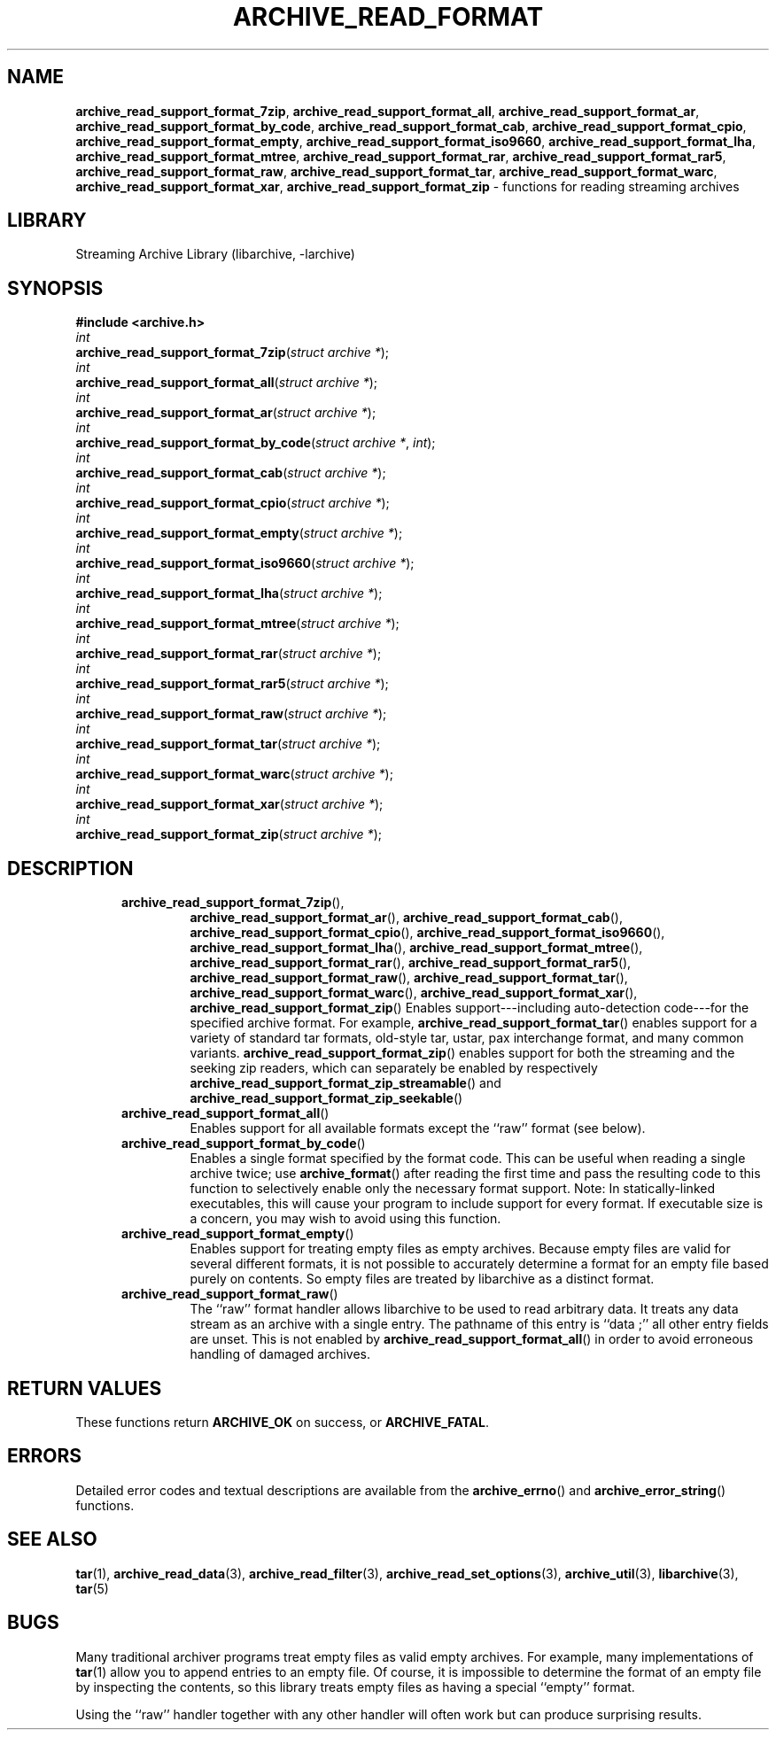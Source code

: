 .TH ARCHIVE_READ_FORMAT 3 "February 2, 2012" ""
.SH NAME
.ad l
\fB\%archive_read_support_format_7zip\fP,
\fB\%archive_read_support_format_all\fP,
\fB\%archive_read_support_format_ar\fP,
\fB\%archive_read_support_format_by_code\fP,
\fB\%archive_read_support_format_cab\fP,
\fB\%archive_read_support_format_cpio\fP,
\fB\%archive_read_support_format_empty\fP,
\fB\%archive_read_support_format_iso9660\fP,
\fB\%archive_read_support_format_lha\fP,
\fB\%archive_read_support_format_mtree\fP,
\fB\%archive_read_support_format_rar\fP,
\fB\%archive_read_support_format_rar5\fP,
\fB\%archive_read_support_format_raw\fP,
\fB\%archive_read_support_format_tar\fP,
\fB\%archive_read_support_format_warc\fP,
\fB\%archive_read_support_format_xar\fP,
\fB\%archive_read_support_format_zip\fP
\- functions for reading streaming archives
.SH LIBRARY
.ad l
Streaming Archive Library (libarchive, -larchive)
.SH SYNOPSIS
.ad l
\fB#include <archive.h>\fP
.br
\fIint\fP
.br
\fB\%archive_read_support_format_7zip\fP(\fI\%struct\ archive\ *\fP);
.br
\fIint\fP
.br
\fB\%archive_read_support_format_all\fP(\fI\%struct\ archive\ *\fP);
.br
\fIint\fP
.br
\fB\%archive_read_support_format_ar\fP(\fI\%struct\ archive\ *\fP);
.br
\fIint\fP
.br
\fB\%archive_read_support_format_by_code\fP(\fI\%struct\ archive\ *\fP, \fI\%int\fP);
.br
\fIint\fP
.br
\fB\%archive_read_support_format_cab\fP(\fI\%struct\ archive\ *\fP);
.br
\fIint\fP
.br
\fB\%archive_read_support_format_cpio\fP(\fI\%struct\ archive\ *\fP);
.br
\fIint\fP
.br
\fB\%archive_read_support_format_empty\fP(\fI\%struct\ archive\ *\fP);
.br
\fIint\fP
.br
\fB\%archive_read_support_format_iso9660\fP(\fI\%struct\ archive\ *\fP);
.br
\fIint\fP
.br
\fB\%archive_read_support_format_lha\fP(\fI\%struct\ archive\ *\fP);
.br
\fIint\fP
.br
\fB\%archive_read_support_format_mtree\fP(\fI\%struct\ archive\ *\fP);
.br
\fIint\fP
.br
\fB\%archive_read_support_format_rar\fP(\fI\%struct\ archive\ *\fP);
.br
\fIint\fP
.br
\fB\%archive_read_support_format_rar5\fP(\fI\%struct\ archive\ *\fP);
.br
\fIint\fP
.br
\fB\%archive_read_support_format_raw\fP(\fI\%struct\ archive\ *\fP);
.br
\fIint\fP
.br
\fB\%archive_read_support_format_tar\fP(\fI\%struct\ archive\ *\fP);
.br
\fIint\fP
.br
\fB\%archive_read_support_format_warc\fP(\fI\%struct\ archive\ *\fP);
.br
\fIint\fP
.br
\fB\%archive_read_support_format_xar\fP(\fI\%struct\ archive\ *\fP);
.br
\fIint\fP
.br
\fB\%archive_read_support_format_zip\fP(\fI\%struct\ archive\ *\fP);
.SH DESCRIPTION
.ad l
.RS 5
.TP
\fB\%archive_read_support_format_7zip\fP(),
\fB\%archive_read_support_format_ar\fP(),
\fB\%archive_read_support_format_cab\fP(),
\fB\%archive_read_support_format_cpio\fP(),
\fB\%archive_read_support_format_iso9660\fP(),
\fB\%archive_read_support_format_lha\fP(),
\fB\%archive_read_support_format_mtree\fP(),
\fB\%archive_read_support_format_rar\fP(),
\fB\%archive_read_support_format_rar5\fP(),
\fB\%archive_read_support_format_raw\fP(),
\fB\%archive_read_support_format_tar\fP(),
\fB\%archive_read_support_format_warc\fP(),
\fB\%archive_read_support_format_xar\fP(),
\fB\%archive_read_support_format_zip\fP()
Enables support---including auto-detection code---for the
specified archive format.
For example,
\fB\%archive_read_support_format_tar\fP()
enables support for a variety of standard tar formats, old-style tar,
ustar, pax interchange format, and many common variants.
\fB\%archive_read_support_format_zip\fP()
enables support for both the streaming and the seeking zip readers,
which can separately be enabled by respectively
\fB\%archive_read_support_format_zip_streamable\fP()
and
\fB\%archive_read_support_format_zip_seekable\fP()
.TP
\fB\%archive_read_support_format_all\fP()
Enables support for all available formats except the
``raw''
format (see below).
.TP
\fB\%archive_read_support_format_by_code\fP()
Enables a single format specified by the format code.
This can be useful when reading a single archive twice;
use
\fB\%archive_format\fP()
after reading the first time and pass the resulting code
to this function to selectively enable only the necessary
format support.
Note:  In statically-linked executables, this will cause
your program to include support for every format.
If executable size is a concern, you may wish to avoid
using this function.
.TP
\fB\%archive_read_support_format_empty\fP()
Enables support for treating empty files as empty archives.
Because empty files are valid for several different formats,
it is not possible to accurately determine a format for
an empty file based purely on contents.
So empty files are treated by libarchive as a distinct
format.
.TP
\fB\%archive_read_support_format_raw\fP()
The
``raw''
format handler allows libarchive to be used to read arbitrary data.
It treats any data stream as an archive with a single entry.
The pathname of this entry is
``data ;''
all other entry fields are unset.
This is not enabled by
\fB\%archive_read_support_format_all\fP()
in order to avoid erroneous handling of damaged archives.
.RE
.SH RETURN VALUES
.ad l
These functions return
\fBARCHIVE_OK\fP
on success, or
\fBARCHIVE_FATAL\fP.
.SH ERRORS
.ad l
Detailed error codes and textual descriptions are available from the
\fB\%archive_errno\fP()
and
\fB\%archive_error_string\fP()
functions.
.SH SEE ALSO
.ad l
\fBtar\fP(1),
\fBarchive_read_data\fP(3),
\fBarchive_read_filter\fP(3),
\fBarchive_read_set_options\fP(3),
\fBarchive_util\fP(3),
\fBlibarchive\fP(3),
\fBtar\fP(5)
.SH BUGS
.ad l
Many traditional archiver programs treat
empty files as valid empty archives.
For example, many implementations of
\fBtar\fP(1)
allow you to append entries to an empty file.
Of course, it is impossible to determine the format of an empty file
by inspecting the contents, so this library treats empty files as
having a special
``empty''
format.
.PP
Using the
``raw''
handler together with any other handler will often work
but can produce surprising results.
